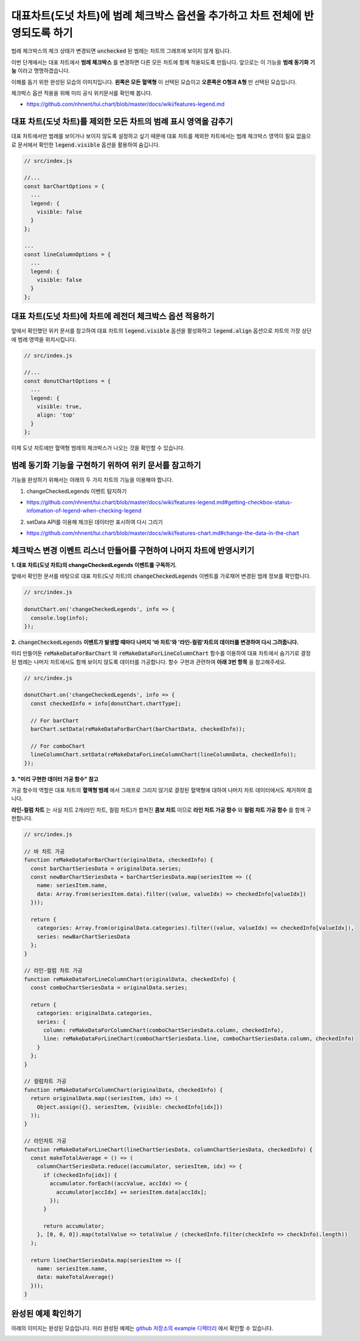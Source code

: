###################
대표차트(도넛 차트)에 범례 체크박스 옵션을 추가하고 차트 전체에 반영되도록 하기
###################

범례 체크박스의 체크 상태가 변경되면 :code:`unchecked` 된 범례는 차트의 그래프에 보이지 않게 됩니다.

이번 단계에서는 대표 차트에서 **범례 체크박스** 를 변경하면 다른 모든 차트에 함께 적용되도록 만듭니다. 앞으로는 이 기능을 **범례 동기화 기능** 이라고 명명하겠습니다.

이해를 돕기 위한 완성된 모습의 이미지입니다. **왼쪽은 모든 혈액형** 이 선택된 모습이고 **오른쪽은 O형과 A형** 만 선택된 모습입니다.

.. image:: _static/step08.png

체크박스 옵션 적용을 위해 미리 공식 위키문서를 확인해 봅니다.

- https://github.com/nhnent/tui.chart/blob/master/docs/wiki/features-legend.md


대표 차트(도넛 차트)를 제외한 모든 차트의 범례 표시 영역을 감추기
=====================

대표 차트에서만 범례를 보이거나 보이지 않도록 설정하고 싶기 때문에 대표 차트를 제외한 차트에서는 범례 체크박스 영역이 필요 없음으로 문서에서 확인한 :code:`legend.visible` 옵션을 활용하여 숨깁니다.

.. code-block:: javascript

  // src/index.js

  //...
  const barChartOptions = {
    ...
    legend: {
      visible: false
    }
  };

  ...
  const lineColumnOptions = {
    ...
    legend: {
      visible: false
    }
  };


대표 차트(도넛 차트)에 차트에 레전더 체크박스 옵션 적용하기
=====================

앞에서 확인했던 위키 문서를 참고하여 대표 차트의 :code:`legend.visible` 옵션을 활성화하고 :code:`legend.align` 옵션으로 차트의 가장 상단에 범례 영역을 위치시킵니다.

.. code-block:: javascript

  // src/index.js

  //...
  const donutChartOptions = {
    ...
    legend: {
      visible: true,
      align: 'top'
    }
  };

이제 도넛 차트에만 혈액형 범례의 체크박스가 나오는 것을 확인할 수 있습니다.



범례 동기화 기능을 구현하기 위하여 위키 문서를 참고하기
=====================

기능을 완성하기 위해서는 아래의 두 가지 차트의 기능을 이용해야 합니다.

1. changeCheckedLegends 이벤트 탐지하기

- https://github.com/nhnent/tui.chart/blob/master/docs/wiki/features-legend.md#getting-checkbox-status-infomation-of-legend-when-checking-legend

2. setData API를 이용해 체크된 데이터만 표시하여 다시 그리기

- https://github.com/nhnent/tui.chart/blob/master/docs/wiki/features-chart.md#change-the-data-in-the-chart

체크박스 변경 이벤트 리스너 만들어를 구현하여 나머지 차트에 반영시키기
=====================

**1. 대표 차트(도넛 차트)의 changeCheckedLegends 이벤트를 구독하기.**

앞에서 확인한 문서를 바탕으로 대표 차트(도넛 차트)의 :code:`changeCheckedLegends` 이벤트를 가로채어 변경된 범례 정보를 확인합니다.

.. code-block:: javascript

  // src/index.js

  donutChart.on('changeCheckedLegends', info => {
    console.log(info);
  });


**2.** :code:`changeCheckedLegends` **이벤트가 발생할 때마다 나머지 '바 차트'와 '라인-컬럼'차트의 데이터를 변경하여 다시 그려줍니다.**

미리 만들어둔 :code:`reMakeDataForBarChart` 와 :code:`reMakeDataForLineColumnChart` 함수를 이용하여 대표 차트에서 숨기기로 결정된 범례는 나머지 차트에서도 함께 보이지 않도록 데이터를 가공합니다. 함수 구현과 관련하여 **아래 3번 항목** 을 참고해주세요.

.. code-block:: javascript

  // src/index.js

  donutChart.on('changeCheckedLegends', info => {
    const checkedInfo = info[donutChart.chartType];
  
    // For barChart
    barChart.setData(reMakeDataForBarChart(barChartData, checkedInfo));
  
    // For comboChart
    lineColumnChart.setData(reMakeDataForLineColumnChart(lineColumnData, checkedInfo));
  });


**3. "미리 구현한 데이터 가공 함수" 참고**

가공 함수의 역할은 대표 차트의 **혈액형 범례** 에서 그래프로 그리지 않기로 결정된 혈액형에 대하여 나머지 차트 데이터에서도 제거하여 줍니다.

**라인-컬럼 차트** 는 사실 차트 2개(라인 차트, 컬럼 차트)가 합쳐진 **콤보 차트** 이므로 **라인 차트 가공 함수** 와 **컬럼 차트 가공 함수** 를 함께 구현합니다.

.. code-block:: javascript

  // src/index.js

  // 바 차트 가공
  function reMakeDataForBarChart(originalData, checkedInfo) {
    const barChartSeriesData = originalData.series;
    const newBarChartSeriesData = barChartSeriesData.map(seriesItem => ({
      name: seriesItem.name,
      data: Array.from(seriesItem.data).filter((value, valueIdx) => checkedInfo[valueIdx])
    }));
  
    return {
      categories: Array.from(originalData.categories).filter((value, valueIdx) => checkedInfo[valueIdx]),
      series: newBarChartSeriesData
    };
  }
  
  // 라인-컬럼 차트 가공
  function reMakeDataForLineColumnChart(originalData, checkedInfo) {
    const comboChartSeriesData = originalData.series;
  
    return {
      categories: originalData.categories,
      series: {
        column: reMakeDataForColumnChart(comboChartSeriesData.column, checkedInfo),
        line: reMakeDataForLineChart(comboChartSeriesData.line, comboChartSeriesData.column, checkedInfo)
      }
    };
  }
  
  // 컬럼차트 가공
  function reMakeDataForColumnChart(originalData, checkedInfo) {
    return originalData.map((seriesItem, idx) => (
      Object.assign({}, seriesItem, {visible: checkedInfo[idx]})
    ));
  }
  
  // 라인차트 가공
  function reMakeDataForLineChart(lineChartSeriesData, columnChartSeriesData, checkedInfo) {
    const makeTotalAverage = () => (
      columnChartSeriesData.reduce((accumulator, seriesItem, idx) => {
        if (checkedInfo[idx]) {
          accumulator.forEach((accValue, accIdx) => {
            accumulator[accIdx] += seriesItem.data[accIdx];
          });
        }
  
        return accumulator;
      }, [0, 0, 0]).map(totalValue => totalValue / (checkedInfo.filter(checkInfo => checkInfo).length))
    );
  
    return lineChartSeriesData.map(seriesItem => ({
      name: seriesItem.name,
      data: makeTotalAverage()
    }));
  }


완성된 예제 확인하기
=====================

아래의 이미지는 완성된 모습입니다. 미리 완성된 예제는 `github 저장소의 example 디렉터리 <https://github.com/nhnent/hands-on-labs.toastui.chart-dashboard/tree/master/example>`_  에서 확인할 수 있습니다.


.. image:: _static/step09.png
